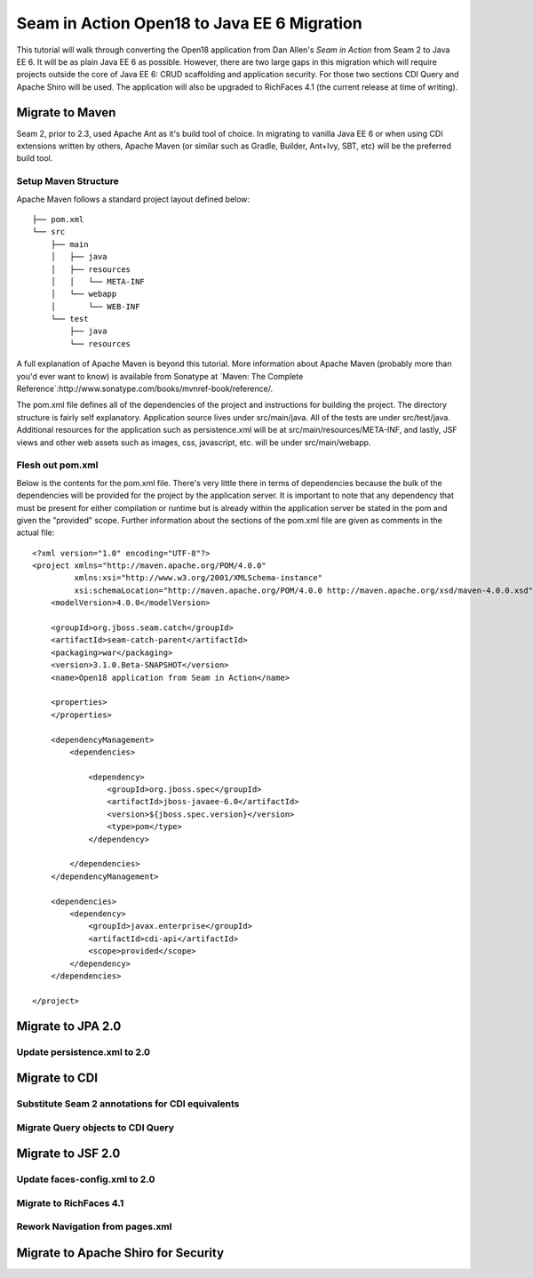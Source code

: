 ################################################################################
Seam in Action Open18 to Java EE 6 Migration
################################################################################

This tutorial will walk through converting the Open18 application from Dan 
Allen's *Seam in Action* from Seam 2 to Java EE 6. It will be as plain Java EE 6
as possible. However, there are two large gaps in this migration which will
require projects outside the core of Java EE 6: CRUD scaffolding and application
security. For those two sections CDI Query and Apache Shiro will be used. The
application will also be upgraded to RichFaces 4.1 (the current release at time 
of writing).

********************************************************************************
Migrate to Maven
********************************************************************************

Seam 2, prior to 2.3, used Apache Ant as it's build tool of choice. In migrating 
to vanilla Java EE 6 or when using CDI extensions written by others, Apache 
Maven (or similar such as Gradle, Builder, Ant+Ivy, SBT, etc) will be the
preferred build tool. 

Setup Maven Structure
================================================================================

Apache Maven follows a standard project layout defined below::

  ├── pom.xml
  └── src
      ├── main
      │   ├── java
      │   ├── resources
      │   │   └── META-INF
      │   └── webapp
      │       └── WEB-INF
      └── test
          ├── java
          └── resources

A full explanation of Apache Maven is beyond this tutorial. More information
about Apache Maven (probably more than you'd ever want to know) is available 
from Sonatype at `Maven: The Complete Reference`:http://www.sonatype.com/books/mvnref-book/reference/.

The pom.xml file defines all of the dependencies of the project and instructions
for building the project. The directory structure is fairly self explanatory. 
Application source lives under src/main/java. All of the tests are under 
src/test/java. Additional resources for the application such as persistence.xml
will be at src/main/resources/META-INF, and lastly, JSF views and other web
assets such as images, css, javascript, etc. will be under src/main/webapp.

Flesh out pom.xml
================================================================================

Below is the contents for the pom.xml file. There's very little there in terms
of dependencies because the bulk of the dependencies will be provided for the
project by the application server. It is important to note that any dependency
that must be present for either compilation or runtime but is already within the
application server be stated in the pom and given the "provided" scope. Further
information about the sections of the pom.xml file are given as comments in the
actual file::

  <?xml version="1.0" encoding="UTF-8"?>
  <project xmlns="http://maven.apache.org/POM/4.0.0" 
           xmlns:xsi="http://www.w3.org/2001/XMLSchema-instance"
           xsi:schemaLocation="http://maven.apache.org/POM/4.0.0 http://maven.apache.org/xsd/maven-4.0.0.xsd">
      <modelVersion>4.0.0</modelVersion>

      <groupId>org.jboss.seam.catch</groupId>
      <artifactId>seam-catch-parent</artifactId>
      <packaging>war</packaging>
      <version>3.1.0.Beta-SNAPSHOT</version>
      <name>Open18 application from Seam in Action</name>

      <properties>
      </properties>

      <dependencyManagement>
          <dependencies>

              <dependency>
                  <groupId>org.jboss.spec</groupId>
                  <artifactId>jboss-javaee-6.0</artifactId>
                  <version>${jboss.spec.version}</version>
                  <type>pom</type>
              </dependency>

          </dependencies>
      </dependencyManagement>

      <dependencies>
          <dependency>
              <groupId>javax.enterprise</groupId>
              <artifactId>cdi-api</artifactId>
              <scope>provided</scope>
          </dependency>
      </dependencies>

  </project>


********************************************************************************
Migrate to JPA 2.0
********************************************************************************

Update persistence.xml to 2.0
================================================================================

********************************************************************************
Migrate to CDI
********************************************************************************

Substitute Seam 2 annotations for CDI equivalents
================================================================================

Migrate Query objects to CDI Query
================================================================================

********************************************************************************
Migrate to  JSF 2.0
********************************************************************************

Update faces-config.xml to 2.0
================================================================================

Migrate to RichFaces 4.1
================================================================================

Rework Navigation from pages.xml
================================================================================

********************************************************************************
Migrate to Apache Shiro for Security
********************************************************************************

